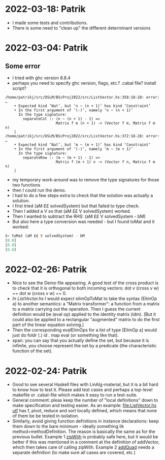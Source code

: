 * 2022-03-18: Patrik
+ I made some tests and contributions.
+ There is some need to "clean up" the different determinant versions
* 2022-03-04: Patrik
** Some error 
+ I tried with ghc version 8.8.4
+ perhaps you need to specify ghc version, flags, etc.? .cabal file? install script?
#+BEGIN_SRC error
/home/patrikj/src/DSLM/BScProj2022/src/ListVector.hs:358:18-28: error: …
    • Expected kind ‘Nat’, but ‘n ~ (n + 1)’ has kind ‘Constraint’
    • In the first argument of ‘(-)’, namely ‘n ~ (n + 1)’
      In the type signature:
        separateCol :: (n ~ (n + 1) - 1) =>
                       Matrix f m (n + 1) -> (Vector f m, Matrix f m n)
    |
/home/patrikj/src/DSLM/BScProj2022/src/ListVector.hs:372:18-28: error: …
    • Expected kind ‘Nat’, but ‘m ~ (m + 1)’ has kind ‘Constraint’
    • In the first argument of ‘(-)’, namely ‘m ~ (m + 1)’
      In the type signature:
        separateRow :: (m ~ (m + 1) - 1) =>
                       Matrix f (m + 1) n -> (Vector f n, Matrix f m n)
    |
#+END_SRC
+ my temporary work-around was to remove the type signatures for those two functions
+ then I could run the demo.
+ I had to do a few steps extra to check that the solution was actually a solution.
+ I first tried (aM ££ solvedSystem) but that failed to type check.
+ Then I added a V so that (aM ££ V solvedSystem) worked.
+ Then I wanted to subtract the RHS: (aM ££ V solvedSystem - bM)
+ But also here a type conversion was needed - but I found toMat and it worked:
#+BEGIN_SRC haskell
λ> toMat (aM ££ V solvedSystem) - bM
[0.0]
[0.0]
[0.0]
#+END_SRC
* 2022-02-26: Patrik
+ Nice to see the Demo file appearing. A good test of the cross
  product is to check that it is orthogonal to both incoming vectors:
  dot v (cross v w) == dot w (cross v w) == 0.
+ [[In ListVector.hs]] I would expect elimOpToMat to take the syntax
  (ElimOp a) to another semantics: a "Matrix transformer": a function
  from a matrix to a matrix carrying out the operation. Then I guess
  the current definition would be (eval op) applied to the identity
  matrix (idm). [But it could also be applied to a rectangular
  "augmented" matrix to do the first part of the linear equation
  solving.]
+ Then the corresponding evalElimOps for a list of type [ElimOp a]
  would just do foldr (.) id . map eval (or something like that).
+ span: you can say that you actually define the set, but because it
  is infinite, you choose represent the set by a predicate (the
  characteristic function of the set).
* 2022-02-24: Patrik
+ Good to see several Haskell files with LinAlg-material, but it is a
  bit hard to know how to test it. Please add test cases and perhaps a
  top-level makefile or .cabal-file which makes it easy to run a
  test-suite.
+ General comment: pleas keep the number of "local definitions" down
  to make specification and testing easier. As an example:
  [[file:ListVector.hs utf]] has f, pivot, reduce and sort locally
  defined, which means that none of them be be tested in isolation.
+ Similarly, avoid giving function definitions in instance
  declarations: keep them down to the bare minimum - ideally something
  lik method=methodDefinition. The reason is basically the same as for
  the previous bullet. Example 1 [[file:ListVector.hs::V as + V bs = V $ zipWith (+) as bs][zipWith]] is probably safe here, but it
  would be better if this was mentioned in a comment at the definition
  of addVector, which then takes care of calling zipWith. Example 2
  [[file:QuadTree.hs::instance AddGroup a => AddGroup (Quad n a)][addQuad]] needs a separate definition (to make sure all cases
  are covered, etc.)
 
